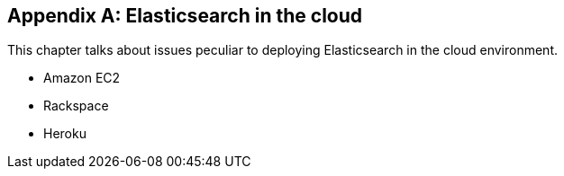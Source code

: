 [[cloud]]
[appendix]
== Elasticsearch in the cloud

This chapter talks about issues peculiar to deploying Elasticsearch in the
cloud environment.

* Amazon EC2
* Rackspace
* Heroku

